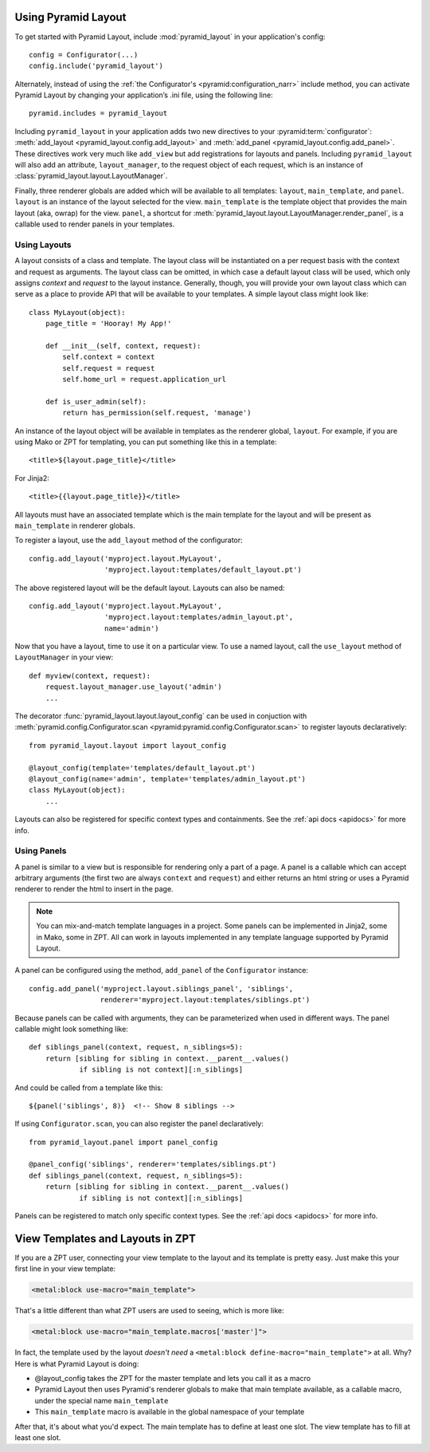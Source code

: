 Using Pyramid Layout
====================

To get started with Pyramid Layout, include :mod:`pyramid_layout` in your 
application's config::

    config = Configurator(...)
    config.include('pyramid_layout')

Alternately, instead of using the
:ref:`the Configurator's <pyramid:configuration_narr>`
include method, you can
activate Pyramid Layout by changing your application’s .ini file, 
using the following line::

    pyramid.includes = pyramid_layout

Including ``pyramid_layout`` in your application adds two new directives to
your :pyramid:term:`configurator`: :meth:`add_layout
<pyramid_layout.config.add_layout>` and :meth:`add_panel
<pyramid_layout.config.add_panel>`.  These directives work very much like
``add_view`` but add registrations for layouts and panels.  Including
``pyramid_layout`` will also add an attribute, ``layout_manager``, to the
request object of each request, which is an instance of
:class:`pyramid_layout.layout.LayoutManager`.

Finally, three renderer globals are added which will be available to all
templates: ``layout``, ``main_template``, and ``panel``.  ``layout`` is an
instance of the layout selected for the view.  ``main_template`` is the
template object that provides the main layout (aka, owrap) for the view.
``panel``, a shortcut for
:meth:`pyramid_layout.layout.LayoutManager.render_panel`,  is a callable used
to render panels in your templates.

Using Layouts
-------------

A layout consists of a class and template.  The layout class will be
instantiated on a per request basis with the context and request as arguments.
The layout class can be omitted, in which case a default layout class will be
used, which only assigns `context` and `request` to the layout instance.
Generally, though, you will provide your own layout class which can serve as a
place to provide API that will be available to your templates.  A simple layout
class might look like::

    class MyLayout(object):
        page_title = 'Hooray! My App!'

        def __init__(self, context, request):
            self.context = context
            self.request = request
            self.home_url = request.application_url

        def is_user_admin(self):
            return has_permission(self.request, 'manage')

An instance of the layout object will be available in templates as the
renderer global, ``layout``. For example, if you are using Mako or ZPT
for templating, you can put something like this in a template::

    <title>${layout.page_title}</title>

For Jinja2::

    <title>{{layout.page_title}}</title>


All layouts must have an associated template which is the main template for the
layout and will be present as ``main_template`` in renderer globals.

To register a layout, use the ``add_layout`` method of the configurator::

    config.add_layout('myproject.layout.MyLayout', 
                      'myproject.layout:templates/default_layout.pt')

The above registered layout will be the default layout.  Layouts can also be 
named::

    config.add_layout('myproject.layout.MyLayout', 
                      'myproject.layout:templates/admin_layout.pt',
                      name='admin')

Now that you have a layout, time to use it on a particular view. To use
a named layout, call the ``use_layout`` method of ``LayoutManager`` in
your view::

    def myview(context, request):
        request.layout_manager.use_layout('admin')
        ...

The decorator
:func:`pyramid_layout.layout.layout_config` can be used in conjuction
with
:meth:`pyramid.config.Configurator.scan <pyramid:pyramid.config.Configurator.scan>`
to register layouts declaratively::

    from pyramid_layout.layout import layout_config

    @layout_config(template='templates/default_layout.pt')
    @layout_config(name='admin', template='templates/admin_layout.pt')
    class MyLayout(object):
        ...

Layouts can also be registered for specific context types and
containments. See the :ref:`api docs <apidocs>` for more info.

Using Panels
------------

A panel is similar to a view but is responsible for rendering only a part of a
page.  A panel is a callable which can accept arbitrary arguments (the first 
two are always ``context`` and ``request``) and either returns an html string or
uses a Pyramid renderer to render the html to insert in the page.

.. note::

    You can mix-and-match template languages in a project. Some panels
    can be implemented in Jinja2, some in Mako, some in ZPT. All can
    work in layouts implemented in any template language supported by
    Pyramid Layout.

A panel can be configured using the method, ``add_panel`` of the 
``Configurator`` instance::

    config.add_panel('myproject.layout.siblings_panel', 'siblings',
                     renderer='myproject.layout:templates/siblings.pt')

Because panels can be called with arguments, they can be parameterized
when used in different ways. The panel callable might look something
like::

    def siblings_panel(context, request, n_siblings=5):
        return [sibling for sibling in context.__parent__.values()
                if sibling is not context][:n_siblings]

And could be called from a template like this::

    ${panel('siblings', 8)}  <!-- Show 8 siblings -->

If using ``Configurator.scan``, you can also register the panel
declaratively::

    from pyramid_layout.panel import panel_config

    @panel_config('siblings', renderer='templates/siblings.pt')
    def siblings_panel(context, request, n_siblings=5):
        return [sibling for sibling in context.__parent__.values()
                if sibling is not context][:n_siblings]

Panels can be registered to match only specific context types.  See
the :ref:`api docs <apidocs>` for more info.

View Templates and Layouts in ZPT
=================================

If you are a ZPT user, connecting your view template to the layout and
its template is pretty easy. Just make this your first line in your
view template:

.. code-block:: xml

  <metal:block use-macro="main_template">

That's a little different than what ZPT users are used to seeing,
which is more like:

.. code-block:: xml

  <metal:block use-macro="main_template.macros['master']">

In fact, the template used by the layout *doesn't need* a
``<metal:block define-macro="main_template">`` at all. Why? Here is
what Pyramid Layout is doing:

- @layout_config takes the ZPT for the master template and lets you
  call it as a macro

- Pyramid Layout then uses Pyramid's renderer globals to make that main
  template available, as a callable macro, under the special name
  ``main_template``

- This ``main_template`` macro is available in the global namespace of
  your template

After that, it's about what you'd expect. The main template has to
define at least one slot. The view template has to fill at least one
slot.
